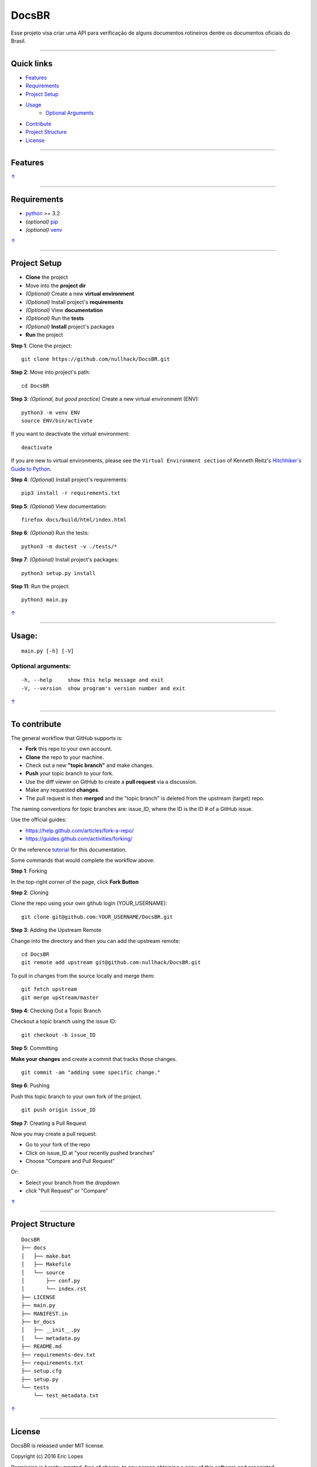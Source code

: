 DocsBR
======

Esse projeto visa criar uma API para verificação de alguns documentos
rotineiros dentre os documentos oficiais do Brasil.

--------------

Quick links
-----------

-  `Features <#features>`__
-  `Requirements <#requirements>`__
-  `Project Setup <#project-setup>`__
-  `Usage <#usage>`__
    -  `Optional Arguments <#optional-arguments>`__
-  `Contribute <#to-contribute>`__
-  `Project Structure <#project-structure>`__
-  `License <#license>`__

--------------

Features
--------

`↑ <#quick-links>`__

--------------

Requirements
------------

-  `python <https://www.python.org/download/releases/3.0/>`__ >= 3.2
-  *(optional)* `pip <https://pypi.python.org/pypi/pip/>`__
-  *(optional)* `venv <https://docs.python.org/3/library/venv.html>`__

`↑ <#quick-links>`__

--------------

Project Setup
-------------

-  **Clone** the project
-  Move into the **project dir**
-  *(Optional)* Create a new **virtual environment**
-  *(Optional)* Install project's **requirements**
-  *(Optional)* View **documentation**
-  *(Optional)* Run the **tests**
-  *(Optional)* **Install** project's packages
-  **Run** the project

**Step 1**: Clone the project:

::

    git clone https://github.com/nullhack/DocsBR.git

**Step 2**: Move into project's path:

::

    cd DocsBR

**Step 3**: *(Optional, but good practice)* Create a new virtual
environment (ENV):

::

    python3 -m venv ENV
    source ENV/bin/activate

If you want to deactivate the virtual environment:

::

    deactivate

If you are new to virtual environments, please see the
``Virtual Environment section`` of Kenneth Reitz's `Hitchhiker's Guide
to Python <http://docs.python-guide.org/en/latest/>`__.

**Step 4**: *(Optional)* Install project's requirements:

::

    pip3 install -r requirements.txt

**Step 5**: *(Optional)* View documentation:

::

    firefox docs/build/html/index.html

**Step 6**: *(Optional)* Run the tests:

::

    python3 -m doctest -v ./tests/*

**Step 7**: *(Optional)* Install project's packages:

::

    python3 setup.py install

**Step 11**: Run the project:

::

    python3 main.py

`↑ <#quick-links>`__

--------------

Usage:
------

::

    main.py [-h] [-V]

Optional arguments:
~~~~~~~~~~~~~~~~~~~

::

    -h, --help     show this help message and exit
    -V, --version  show program's version number and exit

`↑ <#quick-links>`__

--------------

To contribute
-------------

The general workflow that GitHub supports is:

-  **Fork** this repo to your own account.
-  **Clone** the repo to your machine.
-  Check out a new **"topic branch"** and make changes.
-  **Push** your topic branch to your fork.
-  Use the diff viewer on GitHub to create a **pull request** via a
   discussion.
-  Make any requested **changes**.
-  The pull request is then **merged** and the "topic branch" is deleted
   from the upstream (target) repo.

The naming conventions for topic branches are: issue\_ID, where the ID
is the ID # of a GitHub issue.

Use the official guides:

-  https://help.github.com/articles/fork-a-repo/
-  https://guides.github.com/activities/forking/

Or the reference
`tutorial <https://code.tutsplus.com/tutorials/how-to-collaborate-on-github--net-34267>`__
for this documentation.

Some commands that would complete the workflow above:

**Step 1**: Forking

In the top-right corner of the page, click **Fork Button**

**Step 2**: Cloning

Clone the repo using your own github login (YOUR\_USERNAME):

::

    git clone git@github.com:YOUR_USERNAME/DocsBR.git

**Step 3**: Adding the Upstream Remote

Change into the directory and then you can add the upstream remote:

::

    cd DocsBR
    git remote add upstream git@github.com:nullhack/DocsBR.git

To pull in changes from the source locally and merge them:

::

    git fetch upstream
    git merge upstream/master

**Step 4**: Checking Out a Topic Branch

Checkout a topic branch using the issue ID:

::

    git checkout -b issue_ID

**Step 5**: Committing

**Make your changes** and create a commit that tracks those changes.

::

    git commit -am "adding some specific change."

**Step 6**: Pushing

Push this topic branch to your own fork of the project.

::

    git push origin issue_ID

**Step 7**: Creating a Pull Request

Now you may create a pull request:

-  Go to your fork of the repo
-  Click on issue\_ID at "your recently pushed branches"
-  Choose "Compare and Pull Request"

Or:

-  Select your branch from the dropdown
-  click "Pull Request" or "Compare"

`↑ <#quick-links>`__

--------------

Project Structure
-----------------

::

    DocsBR
    ├── docs
    │   ├── make.bat
    │   ├── Makefile
    │   └── source
    │       ├── conf.py
    │       └── index.rst
    ├── LICENSE
    ├── main.py
    ├── MANIFEST.in
    ├── br_docs
    │   ├── __init__.py
    │   └── metadata.py
    ├── README.md
    ├── requirements-dev.txt
    ├── requirements.txt
    ├── setup.cfg
    ├── setup.py
    └── tests
        └── test_metadata.txt

`↑ <#quick-links>`__

--------------

License
-------

DocsBR is released under MIT license.

Copyright (c) 2016 Eric Lopes

Permission is hereby granted, free of charge, to any person obtaining a
copy of this software and associated documentation files (the
"Software"), to deal in the Software without restriction, including
without limitation the rights to use, copy, modify, merge, publish,
distribute, sublicense, and/or sell copies of the Software, and to
permit persons to whom the Software is furnished to do so, subject to
the following conditions:

The above copyright notice and this permission notice shall be included
in all copies or substantial portions of the Software.

THE SOFTWARE IS PROVIDED "AS IS", WITHOUT WARRANTY OF ANY KIND, EXPRESS
OR IMPLIED, INCLUDING BUT NOT LIMITED TO THE WARRANTIES OF
MERCHANTABILITY, FITNESS FOR A PARTICULAR PURPOSE AND NONINFRINGEMENT.
IN NO EVENT SHALL THE AUTHORS OR COPYRIGHT HOLDERS BE LIABLE FOR ANY
CLAIM, DAMAGES OR OTHER LIABILITY, WHETHER IN AN ACTION OF CONTRACT,
TORT OR OTHERWISE, ARISING FROM, OUT OF OR IN CONNECTION WITH THE
SOFTWARE OR THE USE OR OTHER DEALINGS IN THE SOFTWARE.

Original license text can be found at the `LICENSE <LICENSE>`__ file.

`↑ <#quick-links>`__

--------------

